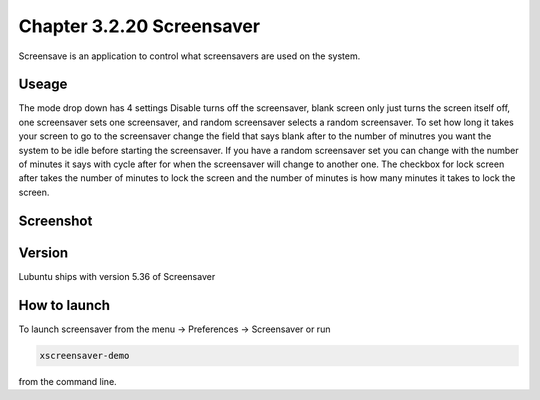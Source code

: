Chapter 3.2.20 Screensaver
==========================

Screensave is an application to control what screensavers are used on the system. 

Useage
------
The mode drop down has 4 settings Disable turns off the screensaver, blank screen only just turns the screen itself off, one screensaver sets one screensaver, and random screensaver selects a random screensaver. To set how long it takes your screen to go to the screensaver change the field that says blank after to the number of minutres you want the system to be idle before starting the screensaver. If you have a random screensaver set you can change with the number of minutes it says with cycle after for when the screensaver will change to another one. The checkbox for lock screen after takes the number of minutes to lock the screen and the number of minutes is how many minutes it takes to lock the screen.  

Screenshot
----------
.. image:: screensaver.png

Version
-------
Lubuntu ships with version 5.36 of Screensaver

How to launch
-------------

To launch screensaver from the menu -> Preferences -> Screensaver or run

.. code:: 

   xscreensaver-demo

from the command line. 
